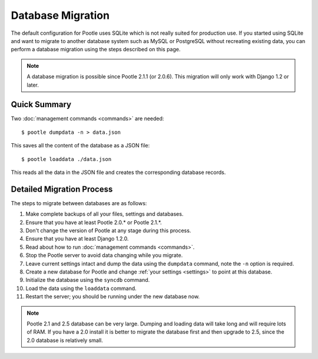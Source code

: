 .. _database-migration:

Database Migration
==================

The default configuration for Pootle uses SQLite which is not really suited for
production use.  If you started using SQLite and want to migrate to another
database system such as MySQL or PostgreSQL without recreating existing data,
you can perform a database migration using the steps described on this page.

.. note::

    A database migration is possible since Pootle 2.1.1 (or 2.0.6).  This
    migration will only work with Django 1.2 or later.

Quick Summary
-------------

Two :doc:`management commands <commands>` are needed::

    $ pootle dumpdata -n > data.json

This saves all the content of the database as a JSON file::

    $ pootle loaddata ./data.json

This reads all the data in the JSON file and creates the corresponding database
records.

Detailed Migration Process
--------------------------

The steps to migrate between databases are as follows:

#. Make complete backups of all your files, settings and databases.

#. Ensure that you have at least Pootle 2.0.* or Pootle 2.1.*.

#. Don't change the version of Pootle at any stage during this process.

#. Ensure that you have at least Django 1.2.0.

#. Read about how to run :doc:`management commands <commands>`.

#. Stop the Pootle server to avoid data changing while you migrate.

#. Leave current settings intact and dump the data using the ``dumpdata``
   command, note the ``-n`` option is required.

#. Create a new database for Pootle and change :ref:`your settings <settings>`
   to point at this database.

#. Initialize the database using the ``syncdb`` command.

#. Load the data using the ``loaddata`` command.

#. Restart the server; you should be running under the new database now.

.. note::

    Pootle 2.1 and 2.5 database can be very large. Dumping and loading data
    will take long and will require lots of RAM. If you have a 2.0 install
    it is better to migrate the database first and then upgrade to 2.5, since
    the 2.0 database is relatively small.
